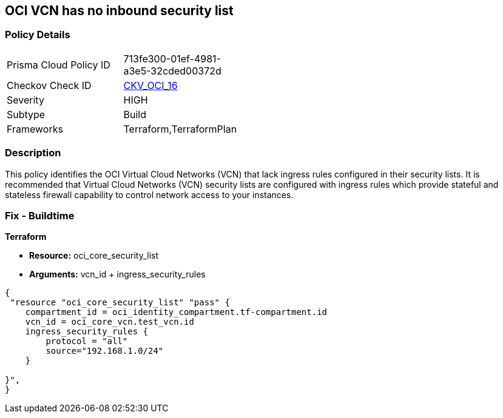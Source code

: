 == OCI VCN has no inbound security list


=== Policy Details 

[width=45%]
[cols="1,1"]
|=== 
|Prisma Cloud Policy ID 
| 713fe300-01ef-4981-a3e5-32cded00372d

|Checkov Check ID 
| https://github.com/bridgecrewio/checkov/tree/master/checkov/terraform/checks/resource/oci/SecurityListIngress.py[CKV_OCI_16]

|Severity
|HIGH

|Subtype
|Build
//, Run

|Frameworks
|Terraform,TerraformPlan

|=== 



=== Description 


This policy identifies the OCI Virtual Cloud Networks (VCN) that lack ingress rules configured in their security lists.
It is recommended that Virtual Cloud Networks (VCN) security lists are configured with ingress rules which provide stateful and stateless firewall capability to control network access to your instances.

////
=== Fix - Runtime


* OCI Console* 



. Login to the OCI Console

. Type the resource reported in the alert into the Search box at the top of the Console.

. Click the resource reported in the alert from the Resources submenu

. Click on Ingress rules

. Click on Add Ingress Rules (To add ingress rules appropriately in the pop up)

. Click on Add Ingress Rules
////

=== Fix - Buildtime


*Terraform* 


* *Resource:* oci_core_security_list
* *Arguments:* vcn_id + ingress_security_rules


[source,go]
----
{
 "resource "oci_core_security_list" "pass" {
    compartment_id = oci_identity_compartment.tf-compartment.id
    vcn_id = oci_core_vcn.test_vcn.id
    ingress_security_rules {
        protocol = "all"
        source="192.168.1.0/24"
    }

}",
}
----

